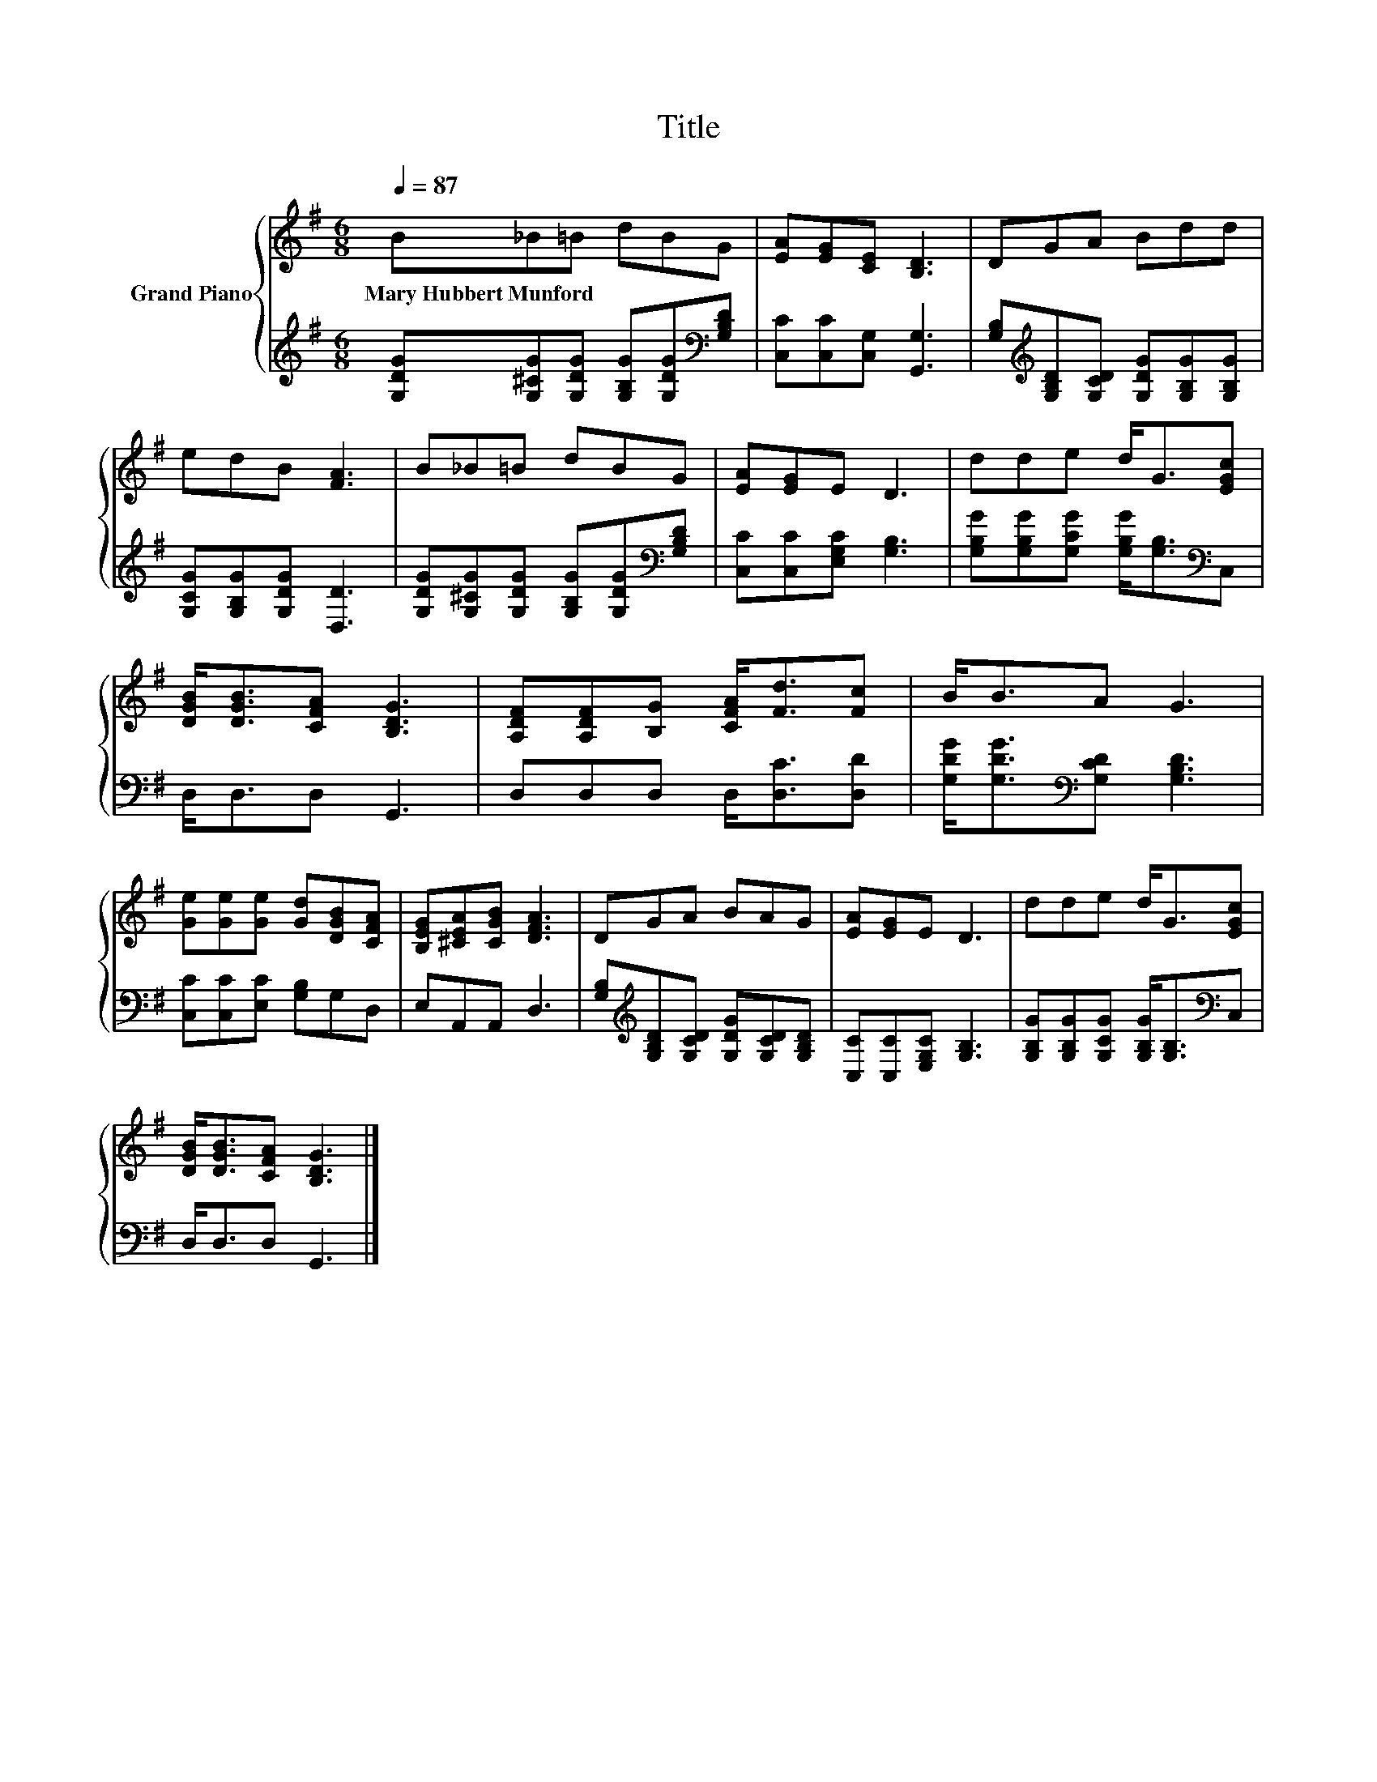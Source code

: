 X:1
T:Title
%%score { 1 | 2 }
L:1/8
Q:1/4=87
M:6/8
K:G
V:1 treble nm="Grand Piano"
V:2 treble 
V:1
 B_B=B dBG | [EA][EG][CE] [B,D]3 | DGA Bdd | edB [FA]3 | B_B=B dBG | [EA][EG]E D3 | dde d<G[EGc] | %7
w: Mary~Hubbert~Munford * * * * *|||||||
 [DGB]<[DGB][CFA] [B,DG]3 | [A,DF][A,DF][B,G] [CFA]<[Fd][Fc] | B<BA G3 | %10
w: |||
 [Ge][Ge][Ge] [Gd][DGB][CFA] | [B,EG][^CEA][CGB] [DFA]3 | DGA BAG | [EA][EG]E D3 | dde d<G[EGc] | %15
w: |||||
 [DGB]<[DGB][CFA] [B,DG]3 |] %16
w: |
V:2
 [G,DG][G,^CG][G,DG] [G,B,G][G,DG][K:bass][G,B,D] | [C,C][C,C][C,G,] [G,,G,]3 | %2
 [G,B,][K:treble][G,B,D][G,CD] [G,DG][G,B,G][G,B,G] | [G,CG][G,B,G][G,DG] [D,D]3 | %4
 [G,DG][G,^CG][G,DG] [G,B,G][G,DG][K:bass][G,B,D] | [C,C][C,C][E,G,C] [G,B,]3 | %6
 [G,B,G][G,B,G][G,CG] [G,B,G]<[G,B,][K:bass]C, | D,<D,D, G,,3 | D,D,D, D,<[D,C][D,D] | %9
 [G,DG]<[G,DG][K:bass][G,CD] [G,B,D]3 | [C,C][C,C][E,C] [G,B,]G,D, | E,A,,A,, D,3 | %12
 [G,B,][K:treble][G,B,D][G,CD] [G,DG][G,CD][G,B,D] | [C,C][C,C][E,G,C] [G,B,]3 | %14
 [G,B,G][G,B,G][G,CG] [G,B,G]<[G,B,][K:bass]C, | D,<D,D, G,,3 |] %16


